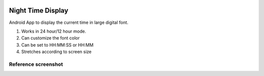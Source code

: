 .. image::
  /Night Time Display/res/drawable-xhdpi/hdtimedisplay.png

Night Time Display
================

Android App to display the current time in large digital font.

#. Works in 24 hour/12 hour mode.
#. Can customize the font color
#. Can be set to HH:MM:SS or HH:MM
#. Stretches according to screen size

Reference screenshot
--------------------

.. image::
  /screenshot.png